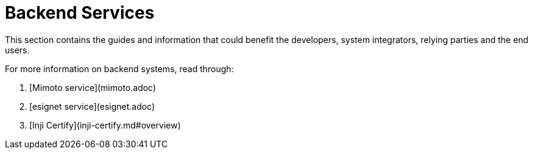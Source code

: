 = Backend Services

This section contains the guides and information that could benefit the developers, system integrators, relying parties and the end users.

For more information on backend systems, read through:

. [Mimoto service](mimoto.adoc)
. [esignet service](esignet.adoc)
. [Inji Certify](inji-certify.md#overview)
